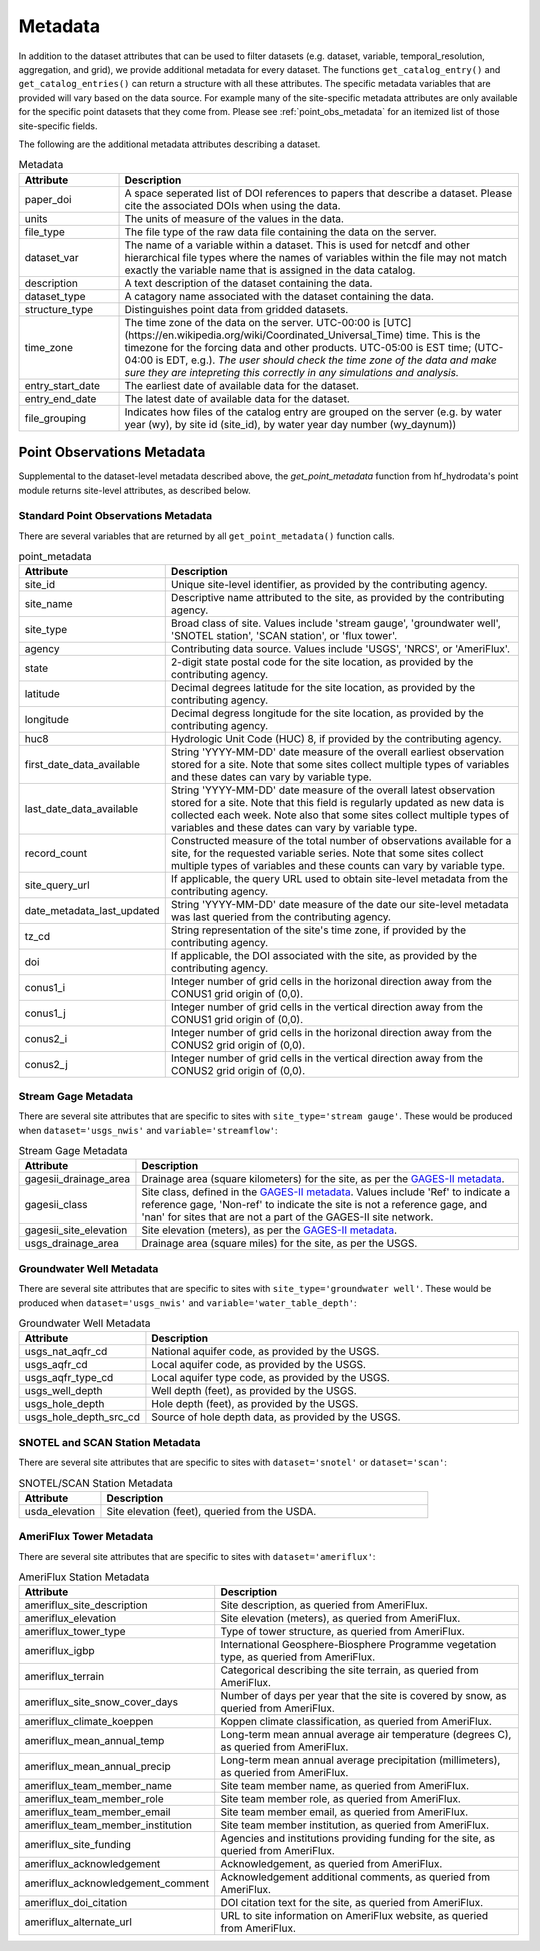 .. _available_metadata:

Metadata
========

In addition to the dataset attributes that can be used to filter datasets (e.g. dataset, variable, 
temporal_resolution, aggregation, and grid), we provide additional metadata for every dataset. 
The functions ``get_catalog_entry()`` and ``get_catalog_entries()`` can return a structure with all 
these attributes.
The specific metadata variables that are provided will vary based on the data source. For example many 
of the site-specific metadata attributes are only available for the specific point datasets that they come 
from. Please see :ref:`point_obs_metadata` for an itemized list of those site-specific fields.

The following are the additional metadata attributes describing a dataset.

.. list-table:: Metadata
    :widths: 25 100
    :header-rows: 1

    * - Attribute
      - Description
    * - paper_doi
      - A space seperated list of DOI references to papers that describe a dataset. Please cite the associated DOIs when using the data.
    * - units
      - The units of measure of the values in the data.
    * - file_type
      - The file type of the raw data file containing the data on the server.
    * - dataset_var
      - The name of a variable within a dataset. This is used for netcdf and other hierarchical file types where the names of variables within the file may not match exactly the variable name that is assigned in the data catalog.    
    * - description
      - A text description of the dataset containing the data.
    * - dataset_type
      - A catagory name associated with the dataset containing the data.
    * - structure_type
      - Distinguishes point data from gridded datasets.
    * - time_zone
      - The time zone of the data on the server. UTC-00:00 is [UTC](https://en.wikipedia.org/wiki/Coordinated_Universal_Time) time.  This is the timezone for the forcing data and other products. UTC-05:00 is EST time; (UTC-04:00 is EDT, e.g.).  *The user should check the time zone of the data and make sure they are intepreting this correctly in any simulations and analysis.*
    * - entry_start_date
      - The earliest date of available data for the dataset.
    * - entry_end_date
      - The latest date of available data for the dataset.
    * - file_grouping
      - Indicates how files of the catalog entry are grouped on the server (e.g. by water year (wy), by site id (site_id), by water year day number (wy_daynum))

.. _point_obs_metadata:

Point Observations Metadata
-----------------------------
Supplemental to the dataset-level metadata described above, the `get_point_metadata` function from hf_hydrodata's point module returns
site-level attributes, as described below. 

Standard Point Observations Metadata
^^^^^^^^^^^^^^^^^^^^^^^^^^^^^^^^^^^^^^^^
There are several variables that are returned by all ``get_point_metadata()`` function calls.

.. list-table:: point_metadata
    :widths: 25 100
    :header-rows: 1

    * - Attribute
      - Description
    * - site_id
      -  Unique site-level identifier, as provided by the contributing agency.
    * - site_name
      - Descriptive name attributed to the site, as provided by the contributing agency.
    * - site_type
      - Broad class of site. Values include 'stream gauge', 'groundwater well', 'SNOTEL station', 'SCAN station', or 'flux tower'.
    * - agency
      - Contributing data source. Values include 'USGS', 'NRCS', or 'AmeriFlux'. 
    * - state
      - 2-digit state postal code for the site location, as provided by the contributing agency.
    * - latitude
      - Decimal degrees latitude for the site location, as provided by the contributing agency.
    * - longitude
      - Decimal degress longitude for the site location, as provided by the contributing agency.
    * - huc8
      - Hydrologic Unit Code (HUC) 8, if provided by the contributing agency.
    * - first_date_data_available
      - String 'YYYY-MM-DD' date measure of the overall earliest observation stored for a site. Note that some sites collect multiple types of variables and these dates can vary by variable type.
    * - last_date_data_available
      - String 'YYYY-MM-DD' date measure of the overall latest observation stored for a site. Note that this field is regularly updated as new data is collected each week. Note also that some sites collect multiple types of variables and these dates can vary by variable type.
    * - record_count
      - Constructed measure of the total number of observations available for a site, for the requested variable series. Note that some sites collect multiple types of variables and these counts can vary by variable type.
    * - site_query_url
      - If applicable, the query URL used to obtain site-level metadata from the contributing agency.
    * - date_metadata_last_updated
      - String 'YYYY-MM-DD' date measure of the date our site-level metadata was last queried from the contributing agency.
    * - tz_cd 
      - String representation of the site's time zone, if provided by the contributing agency.
    * - doi
      - If applicable, the DOI associated with the site, as provided by the contributing agency.
    * - conus1_i
      - Integer number of grid cells in the horizonal direction away from the CONUS1 grid origin of (0,0).
    * - conus1_j
      - Integer number of grid cells in the vertical direction away from the CONUS1 grid origin of (0,0).
    * - conus2_i
      - Integer number of grid cells in the horizonal direction away from the CONUS2 grid origin of (0,0).
    * - conus2_j
      - Integer number of grid cells in the vertical direction away from the CONUS2 grid origin of (0,0).


Stream Gage Metadata
^^^^^^^^^^^^^^^^^^^^^^^^
There are several site attributes that are specific to sites with ``site_type='stream gauge'``. These would
be produced when ``dataset='usgs_nwis'`` and ``variable='streamflow'``: 

.. list-table:: Stream Gage Metadata
    :widths: 25 100
    :header-rows: 1
    
    * - Attribute
      - Description
    * - gagesii_drainage_area
      -  Drainage area (square kilometers) for the site, as per the `GAGES-II metadata <https://www.sciencebase.gov/catalog/item/631405bbd34e36012efa304a>`_.
    * - gagesii_class
      - Site class, defined in the `GAGES-II metadata <https://www.sciencebase.gov/catalog/item/631405bbd34e36012efa304a>`_. Values include 'Ref' to indicate a reference gage, 'Non-ref' to indicate the site is not a reference gage, and 'nan' for sites that are not a part of the GAGES-II site network.
    * - gagesii_site_elevation
      - Site elevation (meters), as per the `GAGES-II metadata <https://www.sciencebase.gov/catalog/item/631405bbd34e36012efa304a>`_.
    * - usgs_drainage_area
      - Drainage area (square miles) for the site, as per the USGS.

Groundwater Well Metadata
^^^^^^^^^^^^^^^^^^^^^^^^^^^^^^
There are several site attributes that are specific to sites with ``site_type='groundwater well'``. These would
be produced when ``dataset='usgs_nwis'`` and ``variable='water_table_depth'``:

.. list-table:: Groundwater Well Metadata
    :widths: 25 100
    :header-rows: 1
    
    * - Attribute
      - Description
    * - usgs_nat_aqfr_cd
      -  National aquifer code, as provided by the USGS.
    * - usgs_aqfr_cd
      - Local aquifer code, as provided by the USGS.
    * - usgs_aqfr_type_cd
      - Local aquifer type code, as provided by the USGS.
    * - usgs_well_depth
      - Well depth (feet), as provided by the USGS.
    * - usgs_hole_depth
      - Hole depth (feet), as provided by the USGS.
    * - usgs_hole_depth_src_cd
      - Source of hole depth data, as provided by the USGS.

SNOTEL and SCAN Station Metadata
^^^^^^^^^^^^^^^^^^^^^^^^^^^^^^^^^^^
There are several site attributes that are specific to sites with ``dataset='snotel'`` or 
``dataset='scan'``:

.. list-table:: SNOTEL/SCAN Station Metadata
    :widths: 25 100
    :header-rows: 1
    
    * - Attribute
      - Description
    * - usda_elevation
      -  Site elevation (feet), queried from the USDA. 

AmeriFlux Tower Metadata
^^^^^^^^^^^^^^^^^^^^^^^^^^^^
There are several site attributes that are specific to sites with ``dataset='ameriflux'``:

.. list-table:: AmeriFlux Station Metadata
    :widths: 25 100
    :header-rows: 1
    
    * - Attribute
      - Description
    * - ameriflux_site_description
      -  Site description, as queried from AmeriFlux.
    * - ameriflux_elevation
      - Site elevation (meters), as queried from AmeriFlux.
    * - ameriflux_tower_type
      - Type of tower structure, as queried from AmeriFlux.
    * - ameriflux_igbp
      - International Geosphere-Biosphere Programme vegetation type, as queried from AmeriFlux.
    * - ameriflux_terrain
      - Categorical describing the site terrain, as queried from AmeriFlux.
    * - ameriflux_site_snow_cover_days
      - Number of days per year that the site is covered by snow, as queried from AmeriFlux.
    * - ameriflux_climate_koeppen
      - Koppen climate classification, as queried from AmeriFlux.
    * - ameriflux_mean_annual_temp
      - Long-term mean annual average air temperature (degrees C), as queried from AmeriFlux.
    * - ameriflux_mean_annual_precip
      - Long-term mean annual average precipitation (millimeters), as queried from AmeriFlux.
    * - ameriflux_team_member_name
      - Site team member name, as queried from AmeriFlux.
    * - ameriflux_team_member_role
      - Site team member role, as queried from AmeriFlux.
    * - ameriflux_team_member_email
      - Site team member email, as queried from AmeriFlux.
    * - ameriflux_team_member_institution
      - Site team member institution, as queried from AmeriFlux.
    * - ameriflux_site_funding
      - Agencies and institutions providing funding for the site, as queried from AmeriFlux.
    * - ameriflux_acknowledgement
      - Acknowledgement, as queried from AmeriFlux.
    * - ameriflux_acknowledgement_comment
      - Acknowledgement additional comments, as queried from AmeriFlux.
    * - ameriflux_doi_citation
      - DOI citation text for the site, as queried from AmeriFlux.
    * - ameriflux_alternate_url
      - URL to site information on AmeriFlux website, as queried from AmeriFlux.
